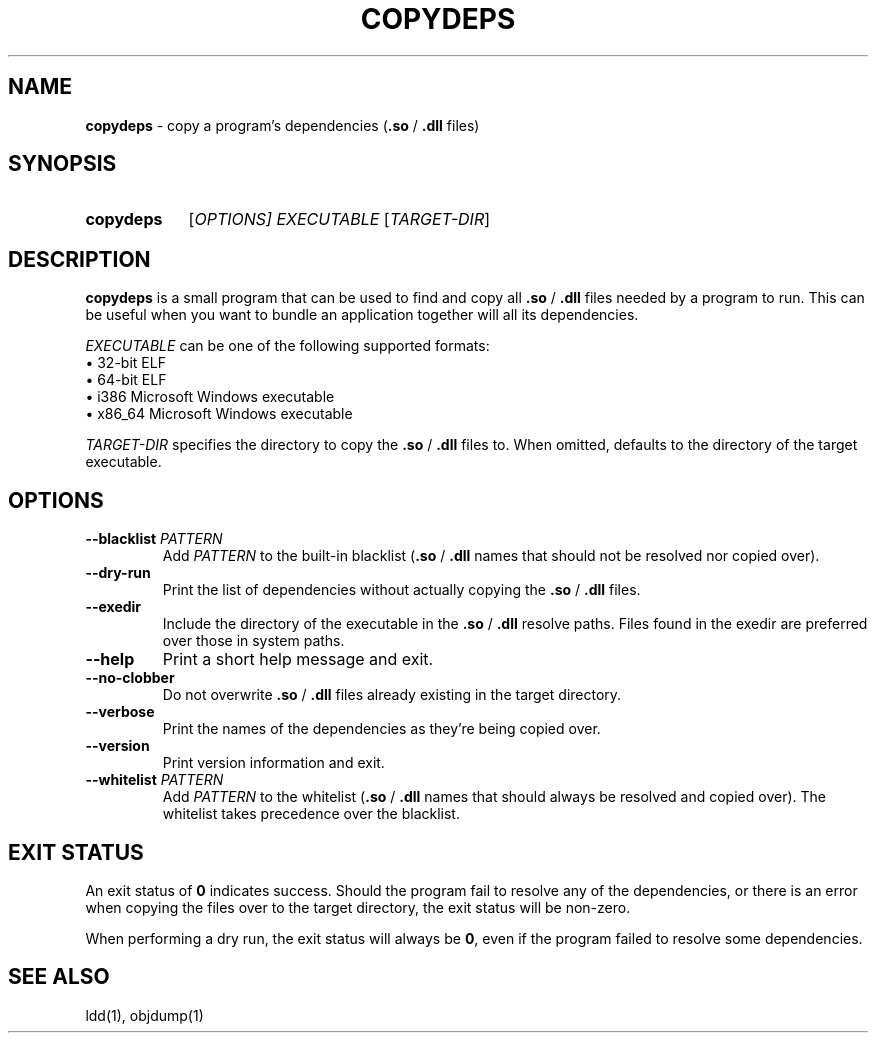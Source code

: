 .TH COPYDEPS 1 "2019-07-20" "" "User Commands Manual"
.
.SH NAME
.B copydeps
\- copy a program's dependencies (\fB.so\fR / \fB.dll\fR files)
.
.SH SYNOPSIS
.SY copydeps
[\fIOPTIONS\fI]
.I EXECUTABLE
[\fITARGET-DIR\fR]
.YS
.
.SH DESCRIPTION
.B copydeps
is a small program that can be used to find and copy all
\fB.so\fR / \fB.dll\fR files needed by a program to run.
This can be useful when you want to bundle an application
together will all its dependencies.

.I EXECUTABLE
can be one of the following supported formats:
.br
\(bu 32-bit ELF
.br
\(bu 64-bit ELF
.br
\(bu i386 Microsoft Windows executable
.br
\(bu x86_64 Microsoft Windows executable

.I TARGET-DIR
specifies the directory to copy the \fB.so\fR / \fB.dll\fR files to.
When omitted, defaults to the directory of the target executable.
.
.SH OPTIONS
.TP
\fB\-\-blacklist\fR \fIPATTERN\fR
Add \fIPATTERN\fR to the built-in blacklist (\fB.so\fR / \fB.dll\fR names
that should not be resolved nor copied over).
.TP
.B \-\-dry\-run
Print the list of dependencies
without actually copying the \fB.so\fR / \fB.dll\fR files.
.TP
.B \-\-exedir
Include the directory of the executable
in the \fB.so\fR / \fB.dll\fR resolve paths.
Files found in the exedir are preferred over those in system paths.
.TP
.B \-\-help
Print a short help message and exit.
.TP
.B \-\-no\-clobber
Do not overwrite \fB.so\fR / \fB.dll\fR files
already existing in the target directory.
.TP
.B \-\-verbose
Print the names of the dependencies as they're being copied over.
.TP
.B \-\-version
Print version information and exit.
.TP
\fB\-\-whitelist\fR \fIPATTERN\fR
Add \fIPATTERN\fR to the whitelist (\fB.so\fR / \fB.dll\fR names
that should always be resolved and copied over).
The whitelist takes precedence over the blacklist.
.
.SH EXIT STATUS
An exit status of \fB0\fR indicates success.
Should the program fail to resolve any of the dependencies, or there is an error when copying the files over
to the target directory, the exit status will be non-zero.

When performing a dry run, the exit status will always be \fB0\fR, even if the program
failed to resolve some dependencies.
.
.SH SEE ALSO
ldd(1), objdump(1)
